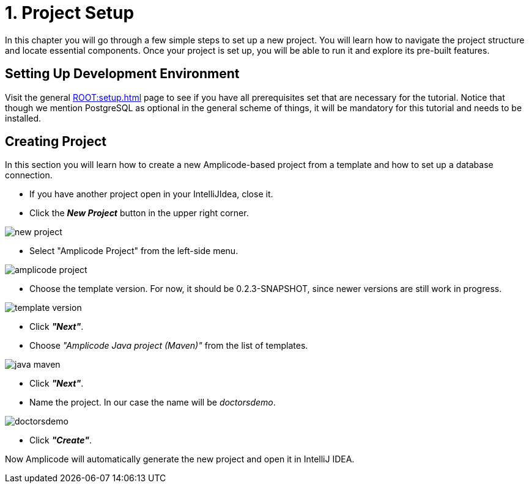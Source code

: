 = 1. Project Setup

In this chapter you will go through a few simple steps to set up a new project. You will learn how to navigate the project structure and locate essential components. Once your project is set up, you will be able to run it and explore its pre-built features.

[[dev-env]]
== Setting Up Development Environment

Visit the general xref:ROOT:setup.adoc[] page to see if you have all prerequisites set that are necessary for the tutorial. Notice that though we mention PostgreSQL as optional in the general scheme of things, it will be mandatory for this tutorial and needs to be installed.

[[create-project]]
== Creating Project

In this section you will learn how to create a new Amplicode-based project from a template and how to set up a database connection.

 * If you have another project open in your IntelliJIdea, close it.

 * Click the _**New Project**_ button in the upper right corner.

image::new-project.png[align=center]

 * Select "Amplicode Project" from the left-side menu.

image::amplicode-project.png[align=center]

 * Choose the template version. For now, it should be 0.2.3-SNAPSHOT, since newer versions are still work in progress.

image::template-version.png[align=center]

 * Click _**"Next"**_.

 * Choose _"Amplicode Java project (Maven)"_ from the list of templates.

image::java-maven.png[align=center]

* Click _**"Next"**_.

* Name the project. In our case the name will be _doctorsdemo_.

image::doctorsdemo.png[align=center]

* Click _**"Create"**_.

Now Amplicode will automatically generate the new project and open it in IntelliJ IDEA.

